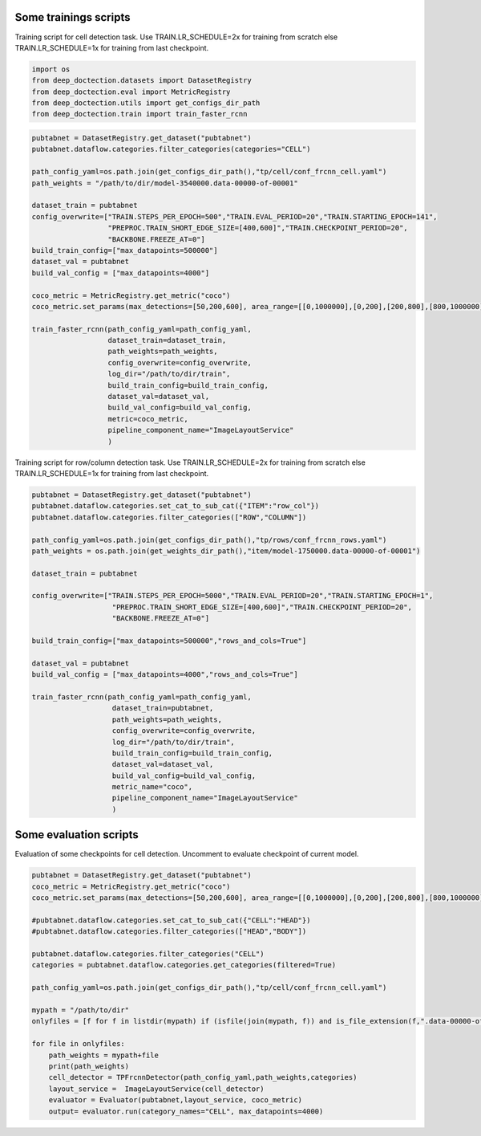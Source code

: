 Some trainings scripts
----------------------

Training script for cell detection task. Use TRAIN.LR_SCHEDULE=2x for
training from scratch else TRAIN.LR_SCHEDULE=1x for training from last
checkpoint.

.. code:: ipython3

    import os
    from deep_doctection.datasets import DatasetRegistry
    from deep_doctection.eval import MetricRegistry
    from deep_doctection.utils import get_configs_dir_path
    from deep_doctection.train import train_faster_rcnn

.. code:: ipython3

    pubtabnet = DatasetRegistry.get_dataset("pubtabnet")
    pubtabnet.dataflow.categories.filter_categories(categories="CELL")
    
    path_config_yaml=os.path.join(get_configs_dir_path(),"tp/cell/conf_frcnn_cell.yaml")
    path_weights = "/path/to/dir/model-3540000.data-00000-of-00001"
    
    dataset_train = pubtabnet
    config_overwrite=["TRAIN.STEPS_PER_EPOCH=500","TRAIN.EVAL_PERIOD=20","TRAIN.STARTING_EPOCH=141",
                      "PREPROC.TRAIN_SHORT_EDGE_SIZE=[400,600]","TRAIN.CHECKPOINT_PERIOD=20",
                      "BACKBONE.FREEZE_AT=0"]
    build_train_config=["max_datapoints=500000"]
    dataset_val = pubtabnet
    build_val_config = ["max_datapoints=4000"]
    
    coco_metric = MetricRegistry.get_metric("coco")
    coco_metric.set_params(max_detections=[50,200,600], area_range=[[0,1000000],[0,200],[200,800],[800,1000000]])
    
    train_faster_rcnn(path_config_yaml=path_config_yaml,
                      dataset_train=dataset_train,
                      path_weights=path_weights,
                      config_overwrite=config_overwrite,
                      log_dir="/path/to/dir/train",
                      build_train_config=build_train_config,
                      dataset_val=dataset_val,
                      build_val_config=build_val_config,
                      metric=coco_metric,
                      pipeline_component_name="ImageLayoutService"
                      )

Training script for row/column detection task. Use TRAIN.LR_SCHEDULE=2x
for training from scratch else TRAIN.LR_SCHEDULE=1x for training from
last checkpoint.

.. code:: ipython3

    pubtabnet = DatasetRegistry.get_dataset("pubtabnet")
    pubtabnet.dataflow.categories.set_cat_to_sub_cat({"ITEM":"row_col"})
    pubtabnet.dataflow.categories.filter_categories(["ROW","COLUMN"])
    
    path_config_yaml=os.path.join(get_configs_dir_path(),"tp/rows/conf_frcnn_rows.yaml")
    path_weights = os.path.join(get_weights_dir_path(),"item/model-1750000.data-00000-of-00001")
    
    dataset_train = pubtabnet
    
    config_overwrite=["TRAIN.STEPS_PER_EPOCH=5000","TRAIN.EVAL_PERIOD=20","TRAIN.STARTING_EPOCH=1",
                       "PREPROC.TRAIN_SHORT_EDGE_SIZE=[400,600]","TRAIN.CHECKPOINT_PERIOD=20",
                       "BACKBONE.FREEZE_AT=0"]
    
    build_train_config=["max_datapoints=500000","rows_and_cols=True"]
    
    dataset_val = pubtabnet
    build_val_config = ["max_datapoints=4000","rows_and_cols=True"]
    
    train_faster_rcnn(path_config_yaml=path_config_yaml,
                       dataset_train=pubtabnet,
                       path_weights=path_weights,
                       config_overwrite=config_overwrite,
                       log_dir="/path/to/dir/train",
                       build_train_config=build_train_config,
                       dataset_val=dataset_val,
                       build_val_config=build_val_config,
                       metric_name="coco",
                       pipeline_component_name="ImageLayoutService"
                       )

Some evaluation scripts
-----------------------

Evaluation of some checkpoints for cell detection. Uncomment to evaluate
checkpoint of current model.

.. code:: ipython3

    pubtabnet = DatasetRegistry.get_dataset("pubtabnet")
    coco_metric = MetricRegistry.get_metric("coco")
    coco_metric.set_params(max_detections=[50,200,600], area_range=[[0,1000000],[0,200],[200,800],[800,1000000]])
    
    #pubtabnet.dataflow.categories.set_cat_to_sub_cat({"CELL":"HEAD"})
    #pubtabnet.dataflow.categories.filter_categories(["HEAD","BODY"])
    
    pubtabnet.dataflow.categories.filter_categories("CELL")
    categories = pubtabnet.dataflow.categories.get_categories(filtered=True)
    
    path_config_yaml=os.path.join(get_configs_dir_path(),"tp/cell/conf_frcnn_cell.yaml")
    
    mypath = "/path/to/dir"
    onlyfiles = [f for f in listdir(mypath) if (isfile(join(mypath, f)) and is_file_extension(f,".data-00000-of-00001"))]
    
    for file in onlyfiles:
        path_weights = mypath+file
        print(path_weights)
        cell_detector = TPFrcnnDetector(path_config_yaml,path_weights,categories)
        layout_service =  ImageLayoutService(cell_detector)
        evaluator = Evaluator(pubtabnet,layout_service, coco_metric)
        output= evaluator.run(category_names="CELL", max_datapoints=4000)






